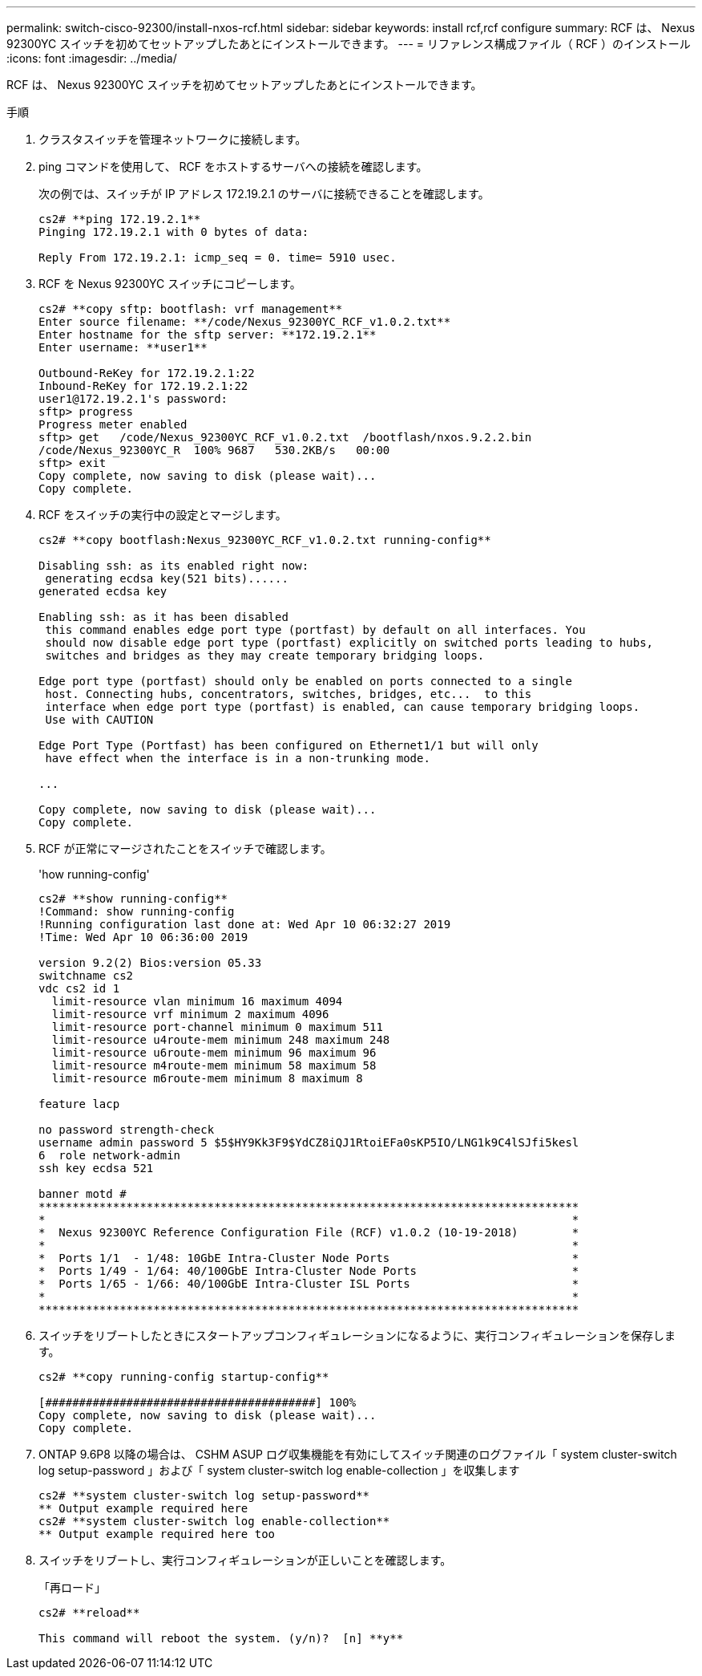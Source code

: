 ---
permalink: switch-cisco-92300/install-nxos-rcf.html 
sidebar: sidebar 
keywords: install rcf,rcf configure 
summary: RCF は、 Nexus 92300YC スイッチを初めてセットアップしたあとにインストールできます。 
---
= リファレンス構成ファイル（ RCF ）のインストール
:icons: font
:imagesdir: ../media/


[role="lead"]
RCF は、 Nexus 92300YC スイッチを初めてセットアップしたあとにインストールできます。

.手順
. クラスタスイッチを管理ネットワークに接続します。
. ping コマンドを使用して、 RCF をホストするサーバへの接続を確認します。
+
次の例では、スイッチが IP アドレス 172.19.2.1 のサーバに接続できることを確認します。

+
[listing]
----
cs2# **ping 172.19.2.1**
Pinging 172.19.2.1 with 0 bytes of data:

Reply From 172.19.2.1: icmp_seq = 0. time= 5910 usec.
----
. RCF を Nexus 92300YC スイッチにコピーします。
+
[listing]
----
cs2# **copy sftp: bootflash: vrf management**
Enter source filename: **/code/Nexus_92300YC_RCF_v1.0.2.txt**
Enter hostname for the sftp server: **172.19.2.1**
Enter username: **user1**

Outbound-ReKey for 172.19.2.1:22
Inbound-ReKey for 172.19.2.1:22
user1@172.19.2.1's password:
sftp> progress
Progress meter enabled
sftp> get   /code/Nexus_92300YC_RCF_v1.0.2.txt  /bootflash/nxos.9.2.2.bin
/code/Nexus_92300YC_R  100% 9687   530.2KB/s   00:00
sftp> exit
Copy complete, now saving to disk (please wait)...
Copy complete.
----
. RCF をスイッチの実行中の設定とマージします。
+
[listing]
----
cs2# **copy bootflash:Nexus_92300YC_RCF_v1.0.2.txt running-config**

Disabling ssh: as its enabled right now:
 generating ecdsa key(521 bits)......
generated ecdsa key

Enabling ssh: as it has been disabled
 this command enables edge port type (portfast) by default on all interfaces. You
 should now disable edge port type (portfast) explicitly on switched ports leading to hubs,
 switches and bridges as they may create temporary bridging loops.

Edge port type (portfast) should only be enabled on ports connected to a single
 host. Connecting hubs, concentrators, switches, bridges, etc...  to this
 interface when edge port type (portfast) is enabled, can cause temporary bridging loops.
 Use with CAUTION

Edge Port Type (Portfast) has been configured on Ethernet1/1 but will only
 have effect when the interface is in a non-trunking mode.

...

Copy complete, now saving to disk (please wait)...
Copy complete.
----
. RCF が正常にマージされたことをスイッチで確認します。
+
'how running-config'

+
[listing]
----
cs2# **show running-config**
!Command: show running-config
!Running configuration last done at: Wed Apr 10 06:32:27 2019
!Time: Wed Apr 10 06:36:00 2019

version 9.2(2) Bios:version 05.33
switchname cs2
vdc cs2 id 1
  limit-resource vlan minimum 16 maximum 4094
  limit-resource vrf minimum 2 maximum 4096
  limit-resource port-channel minimum 0 maximum 511
  limit-resource u4route-mem minimum 248 maximum 248
  limit-resource u6route-mem minimum 96 maximum 96
  limit-resource m4route-mem minimum 58 maximum 58
  limit-resource m6route-mem minimum 8 maximum 8

feature lacp

no password strength-check
username admin password 5 $5$HY9Kk3F9$YdCZ8iQJ1RtoiEFa0sKP5IO/LNG1k9C4lSJfi5kesl
6  role network-admin
ssh key ecdsa 521

banner motd #
********************************************************************************
*                                                                              *
*  Nexus 92300YC Reference Configuration File (RCF) v1.0.2 (10-19-2018)        *
*                                                                              *
*  Ports 1/1  - 1/48: 10GbE Intra-Cluster Node Ports                           *
*  Ports 1/49 - 1/64: 40/100GbE Intra-Cluster Node Ports                       *
*  Ports 1/65 - 1/66: 40/100GbE Intra-Cluster ISL Ports                        *
*                                                                              *
********************************************************************************
----
. スイッチをリブートしたときにスタートアップコンフィギュレーションになるように、実行コンフィギュレーションを保存します。
+
[listing]
----
cs2# **copy running-config startup-config**

[########################################] 100%
Copy complete, now saving to disk (please wait)...
Copy complete.
----
. ONTAP 9.6P8 以降の場合は、 CSHM ASUP ログ収集機能を有効にしてスイッチ関連のログファイル「 system cluster-switch log setup-password 」および「 system cluster-switch log enable-collection 」を収集します
+
[listing]
----
cs2# **system cluster-switch log setup-password**
** Output example required here
cs2# **system cluster-switch log enable-collection**
** Output example required here too
----
. スイッチをリブートし、実行コンフィギュレーションが正しいことを確認します。
+
「再ロード」

+
[listing]
----
cs2# **reload**

This command will reboot the system. (y/n)?  [n] **y**
----

